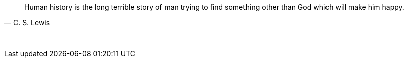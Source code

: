 "Human history is the long terrible story of man trying to find something other than God which will make him happy."
-- C. S. Lewis

{empty} +

